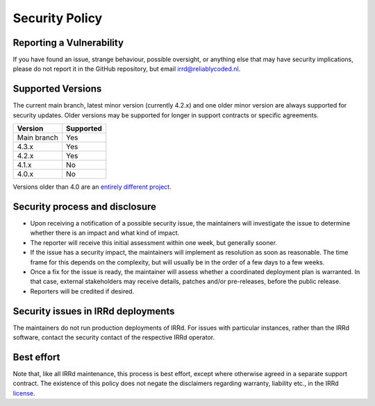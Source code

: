 Security Policy
===============

Reporting a Vulnerability
-------------------------

If you have found an issue, strange behaviour, possible oversight,
or anything else that may have security implications, please do not
report it in the GitHub repository, but email irrd@reliablycoded.nl.

Supported Versions
------------------

The current main branch, latest minor version (currently 4.2.x) and one older 
minor version are always supported for security updates. Older versions
may be supported for longer in support contracts or specific agreements.

.. list-table::
   :header-rows: 1

   * - Version
     - Supported
   * - Main branch
     - Yes
   * - 4.3.x
     - Yes
   * - 4.2.x
     - Yes
   * - 4.1.x
     - No
   * - 4.0.x
     - No

Versions older than 4.0 are an
`entirely different project <https://github.com/irrdnet/irrd-legacy/>`_.

Security process and disclosure
-------------------------------

* Upon receiving a notification of a possible security issue,
  the maintainers will investigate the issue to determine whether
  there is an impact and what kind of impact.
* The reporter will receive this initial assessment within one week,
  but generally sooner.
* If the issue has a security impact, the maintainers will implement
  as resolution as soon as reasonable. The time frame for this depends
  on the complexity, but will usually be in the order of
  a few days to a few weeks.
* Once a fix for the issue is ready, the maintainer will assess whether a
  coordinated deployment plan is warranted. In that case, external stakeholders
  may receive details, patches and/or pre-releases, before the public release.
* Reporters will be credited if desired.

Security issues in IRRd deployments
-----------------------------------

The maintainers do not run production deployments of IRRd. For issues
with particular instances, rather than the IRRd software, contact
the security contact of the respective IRRd operator.

Best effort
-----------

Note that, like all IRRd maintenance, this process is best effort, except
where otherwise agreed in a separate support contract.
The existence of this policy does not negate the disclaimers regarding warranty,
liability etc., in the IRRd
`license <https://github.com/irrdnet/irrd/blob/main/LICENSE>`_.
